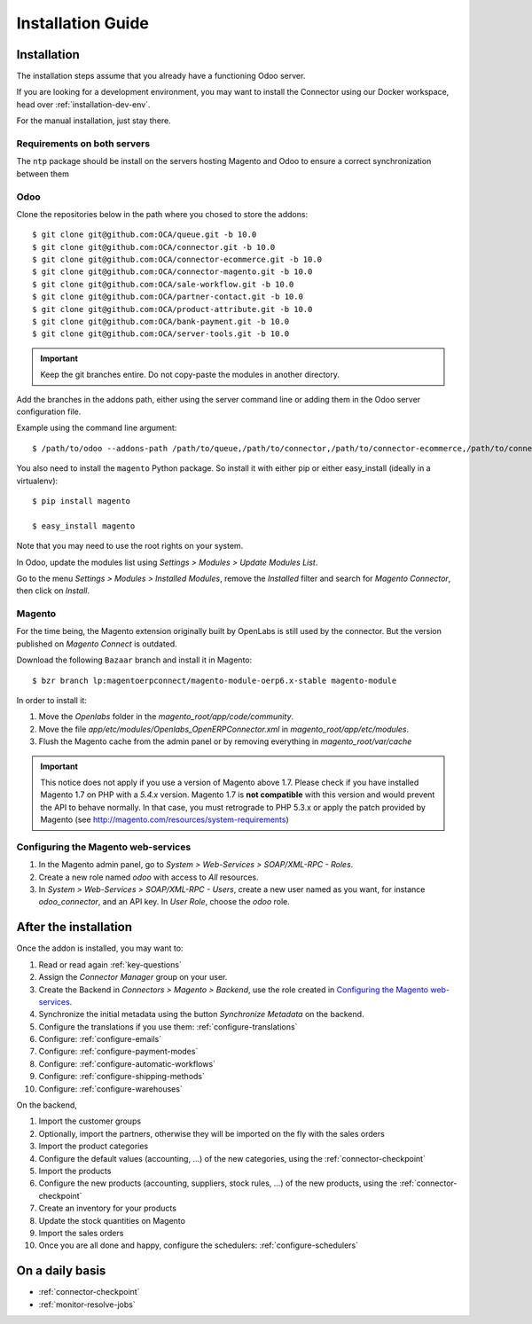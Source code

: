 .. _installation-guide:


##################
Installation Guide
##################


************
Installation
************

The installation steps assume that you already have a functioning Odoo server.

If you are looking for a development environment, you may want to install the Connector using our
Docker workspace, head over :ref:`installation-dev-env`.

For the manual installation, just stay there.

Requirements on both servers
============================

The ``ntp`` package should be install on the servers hosting Magento and
Odoo to ensure a correct synchronization between them

Odoo
====

Clone the repositories below in the path where you chosed to store the addons::

    $ git clone git@github.com:OCA/queue.git -b 10.0
    $ git clone git@github.com:OCA/connector.git -b 10.0
    $ git clone git@github.com:OCA/connector-ecommerce.git -b 10.0
    $ git clone git@github.com:OCA/connector-magento.git -b 10.0
    $ git clone git@github.com:OCA/sale-workflow.git -b 10.0
    $ git clone git@github.com:OCA/partner-contact.git -b 10.0
    $ git clone git@github.com:OCA/product-attribute.git -b 10.0
    $ git clone git@github.com:OCA/bank-payment.git -b 10.0
    $ git clone git@github.com:OCA/server-tools.git -b 10.0

.. important:: Keep the git branches entire. Do not copy-paste the modules
               in another directory.

Add the branches in the addons path, either using the server command
line or adding them in the Odoo server configuration file.

Example using the command line argument::

    $ /path/to/odoo --addons-path /path/to/queue,/path/to/connector,/path/to/connector-ecommerce,/path/to/connector-magento,/path/to/e-commerce,/path/to/sale-workflow,/path/to/partner-contact,/path/to/product-attribute,/path/to/bank-payment,/path/to/server-tools

You also need to install the ``magento`` Python package.
So install it with either pip or either easy_install (ideally in a virtualenv)::

    $ pip install magento

    $ easy_install magento

Note that you may need to use the root rights on your system.

In Odoo, update the modules list using `Settings > Modules > Update
Modules List`.

Go to the menu `Settings > Modules > Installed Modules`, remove the
`Installed` filter and search for `Magento Connector`, then click on
`Install`.


Magento
=======

For the time being, the Magento extension originally built by OpenLabs
is still used  by the connector. But the version published on `Magento
Connect` is outdated.

Download the following ``Bazaar`` branch and install it in Magento::

    $ bzr branch lp:magentoerpconnect/magento-module-oerp6.x-stable magento-module

In order to install it:

1. Move the `Openlabs` folder in the
   `magento_root/app/code/community`.
#. Move the file `app/etc/modules/Openlabs_OpenERPConnector.xml` in
   `magento_root/app/etc/modules`.
#. Flush the Magento cache from the admin panel or by removing everything in
   `magento_root/var/cache`


.. important:: This notice does not apply if you use a version of Magento above 1.7.
               Please check if you have installed Magento 1.7 on PHP with a *5.4.x* version.
               Magento 1.7 is **not compatible** with this version and would prevent the API to
               behave normally. In that case, you must retrograde to PHP 5.3.x or apply the
               patch provided by Magento (see http://magento.com/resources/system-requirements)

Configuring the Magento web-services
====================================

1. In the Magento admin panel, go to `System > Web-Services >
   SOAP/XML-RPC - Roles`.
#. Create a new role named `odoo` with access to `All` resources.
#. In `System > Web-Services > SOAP/XML-RPC - Users`, create a new user
   named as you want, for instance `odoo_connector`, and an API key.
   In `User Role`, choose the `odoo` role.


**********************
After the installation
**********************

Once the addon is installed, you may want to:

1. Read or read again :ref:`key-questions`

#. Assign the `Connector Manager` group on your user.

#. Create the Backend in `Connectors > Magento > Backend`,
   use the role created in `Configuring the Magento web-services`_.

#. Synchronize the initial metadata using the button `Synchronize Metadata` on the backend.

#. Configure the translations if you use them: :ref:`configure-translations`

#. Configure: :ref:`configure-emails`

#. Configure: :ref:`configure-payment-modes`

#. Configure: :ref:`configure-automatic-workflows`

#. Configure: :ref:`configure-shipping-methods`

#. Configure: :ref:`configure-warehouses`

On the backend,

#. Import the customer groups

#. Optionally, import the partners, otherwise they
   will be imported on the fly with the sales orders

#. Import the product categories

#. Configure the default values (accounting, ...)
   of the new categories, using the :ref:`connector-checkpoint`

#. Import the products

#. Configure the new products (accounting, suppliers, stock rules, ...)
   of the new products, using the :ref:`connector-checkpoint`

#. Create an inventory for your products

#. Update the stock quantities on Magento

#. Import the sales orders

#. Once you are all done and happy, configure the schedulers: :ref:`configure-schedulers`


****************
On a daily basis
****************

* :ref:`connector-checkpoint`
* :ref:`monitor-resolve-jobs`

